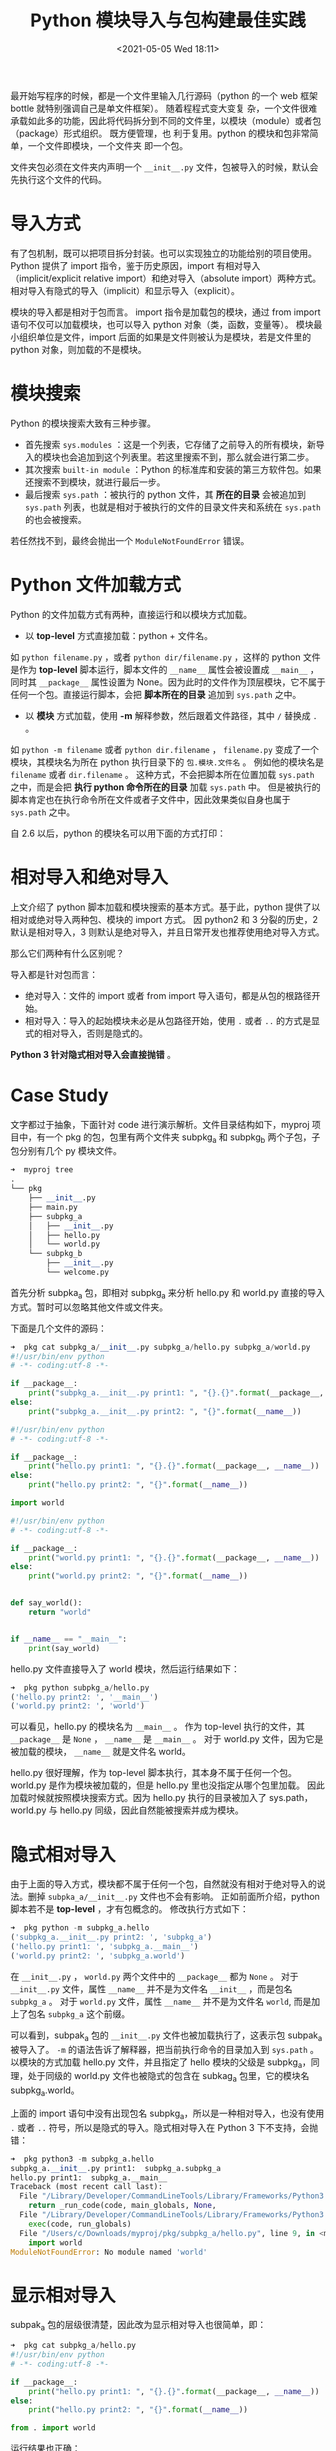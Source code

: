 # -*- eval: (setq org-media-note-screenshot-image-dir (concat default-directory "./static/Python 模块导入与包构建最佳实践/")); -*-
:PROPERTIES:
:ID:       2544C06E-E5DB-4574-837A-2F36B793D9BF
:END:
#+LATEX_CLASS: my-article
#+DATE: <2021-05-05 Wed 18:11>
#+TITLE: Python 模块导入与包构建最佳实践

最开始写程序的时候，都是一个文件里输入几行源码（python 的一个 web 框架 bottle 就特别强调自己是单文件框架）。
随着程程式变大变复 杂，一个文件很难承载如此多的功能，因此将代码拆分到不同的文件里，以模块（module）或者包（package）形式组织。
既方便管理，也 利于复用。python 的模块和包非常简单，一个文件即模块，一个文件夹 即一个包。

文件夹包必须在文件夹内声明一个 =__init__.py= 文件，包被导入的时候，默认会先执行这个文件的代码。

* 导入方式
有了包机制，既可以把项目拆分封装。也可以实现独立的功能给别的项目使用。
Python 提供了 import 指令，鉴于历史原因，import 有相对导入（implicit/explicit relative import）和绝对导入（absolute import）两种方式。
相对导入有隐式的导入（implicit）和显示导入（explicit）。

模块的导入都是相对于包而言。 import 指令是加载包的模块，通过 from import 语句不仅可以加载模块，也可以导入 python 对象（类，函数，变量等）。
模块最小组织单位是文件，import 后面的如果是文件则被认为是模块，若是文件里的 python 对象，则加载的不是模块。

* 模块搜索
Python 的模块搜索大致有三种步骤。

- 首先搜索 ~sys.modules~ ：这是一个列表，它存储了之前导入的所有模块，新导入的模块也会追加到这个列表里。若这里搜索不到，那么就会进行第二步。
- 其次搜索 =built-in module= ：Python 的标准库和安装的第三方软件包。如果还搜索不到模块，就进行最后一步。
- 最后搜索 ~sys.path~ ：被执行的 python 文件，其 *所在的目录* 会被追加到 ~sys.path~ 列表，也就是相对于被执行的文件的目录文件夹和系统在 ~sys.path~ 的也会被搜索。
若任然找不到，最终会抛出一个 ~ModuleNotFoundError~ 错误。

* Python 文件加载方式
Python 的文件加载方式有两种，直接运行和以模块方式加载。

- 以 *top-level* 方式直接加载：python + 文件名。
如 ~python filename.py~ ，或者 ~python dir/filename.py~ ，这样的 python 文件是作为 *top-level* 脚本运行，脚本文件的 ~__name__~ 属性会被设置成 ~__main__~ ，
同时其 ~__package__~ 属性设置为 None。因为此时的文件作为顶层模块，它不属于任何一个包。直接运行脚本，会把 *脚本所在的目录* 追加到 ~sys.path~ 之中。

- 以 *模块* 方式加载，使用 *-m* 解释参数，然后跟着文件路径，其中 =/= 替换成 =.= 。
如 ~python -m filename~ 或者 ~python dir.filename~ ， =filename.py= 变成了一个模块，其模块名为所在 python 执行目录下的 =包.模块.文件名= 。
例如他的模块名是 =filename= 或者 =dir.filename= 。
这种方式，不会把脚本所在位置加载 ~sys.path~ 之中，而是会把 *执行 python 命令所在的目录* 加载 ~sys.path~ 中。
但是被执行的脚本肯定也在执行命令所在文件或者子文件中，因此效果类似自身也属于 ~sys.path~ 之中。

自 2.6 以后，python 的模块名可以用下面的方式打印：

#+BEGIN_SRC python :results raw drawer values :exports no-eval
module_name = '"{}.{}".format(__package__, __name__) if __package is not None else __name__
#+END_SRC

* 相对导入和绝对导入
上文介绍了 python 脚本加载和模块搜索的基本方式。基于此，python 提供了以相对或绝对导入两种包、模块的 import 方式。
因 python2 和 3 分裂的历史，2 默认是相对导入，3 则默认是绝对导入，并且日常开发也推荐使用绝对导入方式。

那么它们两种有什么区别呢？

导入都是针对包而言：

- 绝对导入：文件的 import 或者 from import 导入语句，都是从包的根路径开始。
- 相对导入：导入的起始模块未必是从包路径开始，使用 =.= 或者 =..= 的方式是显式的相对导入，否则是隐式的。

*Python 3 针对隐式相对导入会直接抛错* 。

* Case Study
文字都过于抽象，下面针对 code 进行演示解析。文件目录结构如下，myproj 项目中，有一个 pkg 的包，包里有两个文件夹 subpkg_a 和 subpkg_b 两个子包，子包分别有几个 py 模块文件。

#+BEGIN_SRC python
➜  myproj tree
.
└── pkg
    ├── __init__.py
    ├── main.py
    ├── subpkg_a
    │   ├── __init__.py
    │   ├── hello.py
    │   └── world.py
    └── subpkg_b
        ├── __init__.py
        └── welcome.py
#+END_SRC

首先分析 subpka_a 包，即相对 subpkg_a 来分析 hello.py 和 world.py 直接的导入方式。暂时可以忽略其他文件或文件夹。

下面是几个文件的源码：

#+BEGIN_SRC python
➜  pkg cat subpkg_a/__init__.py subpkg_a/hello.py subpkg_a/world.py
#!/usr/bin/env python
# -*- coding:utf-8 -*-

if __package__:
    print("subpkg_a.__init__.py print1: ", "{}.{}".format(__package__, __name__))
else:
    print("subpkg_a.__init__.py print2: ", "{}".format(__name__))

#!/usr/bin/env python
# -*- coding:utf-8 -*-

if __package__:
    print("hello.py print1: ", "{}.{}".format(__package__, __name__))
else:
    print("hello.py print2: ", "{}".format(__name__))

import world

#!/usr/bin/env python
# -*- coding:utf-8 -*-

if __package__:
    print("world.py print1: ", "{}.{}".format(__package__, __name__))
else:
    print("world.py print2: ", "{}".format(__name__))


def say_world():
    return "world"


if __name__ == "__main__":
    print(say_world)
#+END_SRC

hello.py 文件直接导入了 world 模块，然后运行结果如下：

#+BEGIN_SRC python
➜  pkg python subpkg_a/hello.py
('hello.py print2: ', '__main__')
('world.py print2: ', 'world')
#+END_SRC

可以看见，hello.py 的模块名为 ~__main__~ 。
作为 top-level 执行的文件，其 ~__package__~ 是 ~None~ ， ~__name__~ 是 ~__main__~ 。
对于 world.py 文件，因为它是被加载的模块， ~__name__~ 就是文件名 world。

hello.py 很好理解，作为 top-level 脚本执行，其本身不属于任何一个包。
world.py 是作为模块被加载的，但是 hello.py 里也没指定从哪个包里加载。
因此加载时候就按照模块搜索方式。因为 hello.py 执行的目录被加入了 sys.path，
world.py 与 hello.py 同级，因此自然能被搜索并成为模块。

* 隐式相对导入
由于上面的导入方式，模块都不属于任何一个包，自然就没有相对于绝对导入的说法。删掉 =subpka_a/__init__.py= 文件也不会有影响。
正如前面所介绍，python 脚本若不是 *top-level* ，才有包概念的。
修改执行方式如下：

#+BEGIN_SRC python
➜  pkg python -m subpkg_a.hello
('subpkg_a.__init__.py print2: ', 'subpkg_a')
('hello.py print1: ', 'subpkg_a.__main__')
('world.py print2: ', 'subpkg_a.world')
#+END_SRC

在 =__init__.py= ， =world.py= 两个文件中的 ~__package__~ 都为 ~None~ 。
对于 =__init__.py= 文件，属性 ~__name__~ 并不是为文件名 =__init__= ，而是包名 =subpkg_a= 。
对于 =world.py= 文件，属性 ~__name__~ 并不是为文件名 =world=, 而是加上了包名 =subpkg_a= 这个前缀。

可以看到，subpak_a 包的 =__init__.py= 文件也被加载执行了，这表示包 subpak_a 被导入了。
=-m= 的语法告诉了解释器，把当前执行命令的目录加入到 ~sys.path~ 。
以模块的方式加载 hello.py 文件，并且指定了 hello 模块的父级是 subpkg_a，同理，处于同级的 world.py 文件也被隐式的包含在 subkag_a 包里，它的模块名 subpkg_a.world。

上面的 import 语句中没有出现包名 subpkg_a，所以是一种相对导入，也没有使用 =.= 或者 =..= 符号，所以是隐式的导入。隐式相对导入在 Python 3 下不支持，会抛错：

#+BEGIN_SRC python :results raw drawer values list :exports no-eval
➜  pkg python3 -m subpkg_a/hello
/Library/Developer/CommandLineTools/usr/bin/python3: No module named subpkg_a/hello
#+END_SRC

#+BEGIN_SRC python
➜  pkg python3 -m subpkg_a.hello
subpkg_a.__init__.py print1:  subpkg_a.subpkg_a
hello.py print1:  subpkg_a.__main__
Traceback (most recent call last):
  File "/Library/Developer/CommandLineTools/Library/Frameworks/Python3.framework/Versions/3.8/lib/python3.8/runpy.py", line 193, in _run_module_as_main
    return _run_code(code, main_globals, None,
  File "/Library/Developer/CommandLineTools/Library/Frameworks/Python3.framework/Versions/3.8/lib/python3.8/runpy.py", line 86, in _run_code
    exec(code, run_globals)
  File "/Users/c/Downloads/myproj/pkg/subpkg_a/hello.py", line 9, in <module>
    import world
ModuleNotFoundError: No module named 'world'
#+END_SRC

* 显示相对导入
subpak_a 包的层级很清楚，因此改为显示相对导入也很简单，即：

#+BEGIN_SRC python
➜  pkg cat subpkg_a/hello.py
#!/usr/bin/env python
# -*- coding:utf-8 -*-

if __package__:
    print("hello.py print1: ", "{}.{}".format(__package__, __name__))
else:
    print("hello.py print2: ", "{}".format(__name__))

from . import world
#+END_SRC

运行结果也正确：

#+BEGIN_SRC python
➜  pkg python -m subpkg_a.hello
('subpkg_a.__init__.py print2: ', 'subpkg_a')
('hello.py print1: ', 'subpkg_a.__main__')
('world.py print2: ', 'subpkg_a.world')
#+END_SRC

使用了 ~python -m subpkg_a.hello~ 命令执行，hello.py 和 world.py 分别属于 subpkg_a 包，因此 hello.py 里的 =.= 表示在包 subpkg_a 内，相对于 ~__main__~ 模块的导入同级模块。
~from . import world~ 即代表导入模块 =subpkg_a.world= ， =.= 即代表包 =subpkg_a.= 。因此不会报错。

需要注意， *显示的相对导入只有以模块加载的方式才能使用* ，否则会抛 ~Attempted relative import in non-package~ 的错误。

#+BEGIN_SRC python
➜  pkg python subpkg_a/hello.py
('hello.py print2: ', '__main__')
Traceback (most recent call last):
  File "subpkg_a/hello.py", line 9, in <module>
    from . import world
ValueError: Attempted relative import in non-package
#+END_SRC

#+BEGIN_SRC python :results raw drawer values list :exports no-eval
➜  pkg python3 subpkg_a/hello.py
hello.py print2:  __main__
Traceback (most recent call last):
  File "subpkg_a/hello.py", line 9, in <module>
    from . import world
ImportError: attempted relative import with no known parent package
#+END_SRC

正如前文所述，以 *top-level* 的运行 hello.py 文件，hello.py 的模块名是 ~__main__~ ， world.py 的模块名是 world，两者不属于任何一个包，自然也没有模块的层级。
=.= 是指相对于包下面的模块的路径进行导入。由于以 *top-level* 的运行 hello.py 文件没有包概念，因此抛错。

对于 subpak_b 包里的模块，需要使用 =..= 操作符，修改 hello.py 如下：

#+BEGIN_SRC python
#!/usr/bin/env python
# -*- coding:utf-8 -*-

if __package__:
    print("hello.py print1: ", "{}.{}".format(__package__, __name__))
else:
    print("hello.py print2: ", "{}".format(__name__))

from . import world
from ..subpkg_b import welcome
#+END_SRC

需要注意的是， ~python -m subpkg_a.hello~ 的执行方式，最顶级的包是 subpkg_a，而 subpkg_b 是搜索不到的，需要更上层的目录来执行：

#+BEGIN_SRC python
➜  pkg python -m subpkg_a.hello
('subpkg_a.__init__.py print2: ', 'subpkg_a')
('hello.py print1: ', 'subpkg_a.__main__')
('world.py print2: ', 'subpkg_a.world')
Traceback (most recent call last):
  File "/usr/local/Cellar/python@2/2.7.16/Frameworks/Python.framework/Versions/2.7/lib/python2.7/runpy.py", line 174, in _run_module_as_main
    "__main__", fname, loader, pkg_name)
  File "/usr/local/Cellar/python@2/2.7.16/Frameworks/Python.framework/Versions/2.7/lib/python2.7/runpy.py", line 72, in _run_code
    exec code in run_globals
  File "/Users/c/Downloads/myproj/pkg/subpkg_a/hello.py", line 10, in <module>
    from ..subpkg_b import welcome
ValueError: Attempted relative import beyond toplevel package

➜  pkg cd ../
➜  myproj python -m pkg.subpkg_a.hello
('subpkg_a.__init__.py print2: ', 'pkg.subpkg_a')
('hello.py print1: ', 'pkg.subpkg_a.__main__')
('world.py print2: ', 'pkg.subpkg_a.world')
('welcome.py print2: ', 'pkg.subpkg_b.welcome')

➜  myproj python3 -m pkg.subpkg_a.hello
subpkg_a.__init__.py print1:  pkg.subpkg_a.pkg.subpkg_a
hello.py print1:  pkg.subpkg_a.__main__
world.py print1:  pkg.subpkg_a.pkg.subpkg_a.world
welcome.py print1:  pkg.subpkg_b.pkg.subpkg_b.welcome
#+END_SRC

综上所述，相对导入，导入的路径中，都没有出现包名。

* 混用隐式和显示
通常对于 subpak_a 和 subpak_b，它们自身实现逻辑可以使用显示或者隐式导入。对于它的调用者，pkg 下的 main.py 可以直接引用这两个包。此时的参考包是 pkg。

#+BEGIN_SRC python
#!/usr/bin/python
# -*- conding:utf-8 -*-

if __package__:
    print('main.py print1: ', '{}.{}'.format(__package__, __name__))
else:
    print('main.py print2: ', '{}'.format(__name__))

from subpkg_b import welcome
from subpkg_a import hello
#+END_SRC

在 main 中隐式相对导入了 subpak_a，subpkg_b 和 hello，welcome 模块。

#+BEGIN_SRC python
➜  myproj python pkg/main.py
('main.py print2: ', '__main__')
('welcome.py print2: ', 'subpkg_b.welcome')
('subpkg_a.__init__.py print2: ', 'subpkg_a')
('hello.py print2: ', 'subpkg_a.hello')
('world.py print2: ', 'subpkg_a.world')
Traceback (most recent call last):
  File "pkg/main.py", line 10, in <module>
    from subpkg_a import hello
  File "/Users/c/Downloads/myproj/pkg/subpkg_a/hello.py", line 10, in <module>
    from ..subpkg_b import welcome
ValueError: Attempted relative import beyond toplevel package
#+END_SRC

#+BEGIN_SRC python :results raw drawer values list :exports no-eval
➜  myproj python3 pkg/main.py
main.py print2:  __main__
welcome.py print1:  subpkg_b.subpkg_b.welcome
subpkg_a.__init__.py print1:  subpkg_a.subpkg_a
hello.py print1:  subpkg_a.subpkg_a.hello
world.py print1:  subpkg_a.subpkg_a.world
Traceback (most recent call last):
  File "pkg/main.py", line 10, in <module>
    from subpkg_a import hello
  File "/Users/c/Downloads/myproj/pkg/subpkg_a/hello.py", line 10, in <module>
    from ..subpkg_b import welcome
ValueError: attempted relative import beyond top-level package
#+END_SRC

~from subpkg_b import welcome~ 语句正常执行了， ~from subpkg_a import hello~ 也正常，这符合前面的说明。
此时 main 是 *top-level* ，它不属于任何一个包，但是 subpkg_a，subpkg_b 也不属于任何一个包，但是它本身是一个包，所以导入它是没问题，并且它里面的 hello 和 world 导入也正常。

执行到 =subpkg_a/hello.py= 文件中 ~from ..subpkg_b import welcome~ 语句的时候报错了。
正如前面的结果，subpkg_a 和 subpkg_b 是同级，可是在 subpkg_a 包并不知道 subpkg_b 包的存在，因此需要把他们共有的包 pkg 引入到包层级中，即

#+BEGIN_SRC python
➜  myproj python -m pkg.main
('main.py print1: ', 'pkg.__main__')
('welcome.py print2: ', 'pkg.subpkg_b.welcome')
('subpkg_a.__init__.py print2: ', 'pkg.subpkg_a')
('hello.py print2: ', 'pkg.subpkg_a.hello')
('world.py print2: ', 'pkg.subpkg_a.world')
#+END_SRC

鉴于 welcome 已经被导入过，因此 hello.py 将不会再导入 welcome 模块，hello.py 中 ~from ..pkg_b import welcome'~ 不会被执行 。

#+BEGIN_SRC python :results raw drawer values list :exports no-eval
➜  myproj python3 -m pkg.main

main.py print1:  pkg.__main__
Traceback (most recent call last):
  File "/Library/Developer/CommandLineTools/Library/Frameworks/Python3.framework/Versions/3.8/lib/python3.8/runpy.py", line 193, in _run_module_as_main
    return _run_code(code, main_globals, None,
  File "/Library/Developer/CommandLineTools/Library/Frameworks/Python3.framework/Versions/3.8/lib/python3.8/runpy.py", line 86, in _run_code
    exec(code, run_globals)
  File "/Users/c/Downloads/myproj/pkg/main.py", line 9, in <module>
    from subpkg_b import welcome
ModuleNotFoundError: No module named 'subpkg_b'
#+END_SRC

* 绝对导入
隐式相对导入在 py3 被禁止了，显式相对导入也不是默认，那么最好还是使用绝对导入。即从包的起始位置书写 import 路径。

修改 main.py，将 import 从跟包开始书写路径

#+BEGIN_SRC python
➜  myproj cat pkg/main.py

#!/usr/bin/python
# -*- conding:utf-8 -*-

if __package__:
    print('main.py print1: ', '{}.{}'.format(__package__, __name__))
else:
    print('main.py print2: ', '{}'.format(__name__))

from pkg.subpkg_b import welcome
from pkg.subpkg_a import hello

➜  myproj python pkg/main.py
('main.py: ', '__main__')
Traceback (most recent call last):
  File "pkg/main.py", line 11, in <module>
    from pkg.subpkg_b import welcome
ImportError: No module named pkg.subpkg_b
#+END_SRC

可以看到，与上次执行不一样， ~from pkg.subpkg_b import welcome~ 这一句就报错了。当前的 sys.path 是 main.py 所在的目录，并不包括 pkg 所在的目录，因此搜索包的时候，搜索不到 pkg。
解决方案也有两种。

因为 sys.path 没有，那么加上即可。在 main.py 中加上

#+BEGIN_SRC python
➜  myproj cat pkg/main.py
#!/usr/bin/python
# -*- conding:utf-8 -*-

if __package__:
    print('main.py print1: ', '{}.{}'.format(__package__, __name__))
else:
    print('main.py print2: ', '{}'.format(__name__))

import sys
sys.path.append('./')

from pkg.subpkg_b import welcome
from pkg.subpkg_a import hello

➜  myproj python pkg/main.py
('main.py print2: ', '__main__')
('welcome.py print2: ', 'pkg.subpkg_b.welcome')
('subpkg_a.__init__.py print2: ', 'pkg.subpkg_a')
('hello.py print2: ', 'pkg.subpkg_a.hello')
('world.py print2: ', 'pkg.subpkg_a.world')

➜  myproj python3 pkg/main.py
main.py print2:  __main__
welcome.py print1:  pkg.subpkg_b.pkg.subpkg_b.welcome
subpkg_a.__init__.py print1:  pkg.subpkg_a.pkg.subpkg_a
hello.py print1:  pkg.subpkg_a.pkg.subpkg_a.hello
world.py print1:  pkg.subpkg_a.pkg.subpkg_a.world
#+END_SRC

尽管针对 sys.path 进行 hack 可以实现绝对导入，可是这种方式始终一点也不 make sence。正如前面解决方式一样，可以使用 -m 以模块方式加载。
毕竟 -m 可以把当前执行路径加入到 sys.path 中，去掉 sys.path.append 的语句，再运行：

#+BEGIN_SRC python
➜  myproj python -m pkg.main
('main.py print1: ', 'pkg.__main__')
('welcome.py print2: ', 'pkg.subpkg_b.welcome')
('subpkg_a.__init__.py print2: ', 'pkg.subpkg_a')
('hello.py print2: ', 'pkg.subpkg_a.hello')
('world.py print2: ', 'pkg.subpkg_a.world')
#+END_SRC

#+BEGIN_SRC python :results raw drawer values list :exports no-eval
➜  myproj python3 -m pkg.main
main.py print1:  pkg.__main__
welcome.py print1:  pkg.subpkg_b.pkg.subpkg_b.welcome
subpkg_a.__init__.py print1:  pkg.subpkg_a.pkg.subpkg_a
hello.py print1:  pkg.subpkg_a.pkg.subpkg_a.hello
world.py print1:  pkg.subpkg_a.pkg.subpkg_a.world
#+END_SRC

使用 -m 方式使用一个包，在 python 也是挺常见的，例如开启一个服务器和格式化 json 字符串：

#+BEGIN_SRC json
➜  myproj python3 -m http.server
Serving HTTP on 0.0.0.0 port 8000 (http://0.0.0.0:8000/) ...


➜  myproj echo '[{"hello": "world"}, {"python": "life is short"}]' | python -m json.tool
[
    {
        "hello": "world"
    },
    {
        "python": "life is short"
    }
]
#+END_SRC

然而，实际生产中，写一个 package 或者 lib，更多是被 install 后再导入运行。
install 保证了它将会处在 sys.path，被导入等同于以 -m 方式被加载执行。
因此不太会有 sys.path 和 ModuleNotFoundError 问题。例如将 hello 改为：

#+BEGIN_SRC python
#!/usr/bin/env python
# -*- coding:utf-8 -*-

if __package__:
    print("hello.py print1: ", "{}.{}".format(__package__, __name__))
else:
    print("hello.py print2: ", "{}".format(__name__))

from subpkg_a import world
from subpkg_b import welcome

#+END_SRC

变成绝对导入之后，直接运行会报错：

#+BEGIN_SRC python
➜  pkg python subpkg_a/hello.py
('hello.py: ', '__main__')
Traceback (most recent call last):
  File "subpkg_a/hello.py", line 10, in <module>
    from subpkg_a import world
ImportError: No module named subpkg_a
#+END_SRC

main.py 改为

#+BEGIN_SRC python
#!/usr/bin/python
# -*- conding:utf-8 -*-

if __package__:
    print('main.py print1: ', '{}.{}'.format(__package__, __name__))
else:
    print('main.py print2: ', '{}'.format(__name__))

from subpkg_b import welcome
from subpkg_a import hello
#+END_SRC

模拟 subpkg_a 作为一个独立的 lib，其本身使用绝对导入，然后 pkg 里的 main 使用这个包，直接运行，并没有报错

#+BEGIN_SRC python
➜  myproj python pkg/main.py
('main.py print2: ', '__main__')
('welcome.py print2: ', 'subpkg_b.welcome')
('subpkg_a.__init__.py print2: ', 'subpkg_a')
('hello.py print2: ', 'subpkg_a.hello')
('world.py print2: ', 'subpkg_a.world')
('main.py: ', '__main__')

➜  myproj

#+END_SRC

因此使用绝对导入开发一个 lib 是更好的实践。可是正如上面 subpkg_a 所面临的问题，开发过程中，直接运行，可能会报错，不得不使用 -m 的方式。为了更好的开发，可以使用下面介绍的包结构。

* Python Lib 构建推荐
带有 =__init__.py= 文件夹即成为一个包，包，模块相互组织起来即成为 lib。先看一个相对导入，即构建包的时候。

#+BEGIN_SRC python
➜  demo tree mylib
mylib
├── mylib
│   ├── __init__.py
│   ├── greet
│   │   ├── __init__.py
│   │   ├── hello.py
│   │   └── world.py
│   └── main.py
└── setup.py

2 directories, 6 files
#+END_SRC

其中 hello.py world.py 和 main.py 的内容如下：

#+BEGIN_SRC python
➜  mylib cat greet/hello.py greet/world.py main.py
#!/usr/bin/env python
# -*- coding:utf-8 -*-

from . import world

def say_hello():
    return 'hello ' + world.say_world()


if __name__ == '__main__':
    print(say_hello())
#!/usr/bin/env python
# -*- coding:utf-8 -*-

def say_world():
    return 'world'


if __name__ == '__main__':
    print(say_world())
#!/usr/bin/env python
# -*- coding:utf-8 -*-

from .greet import hello


def do_greet():
    return hello.say_hello()


if __name__ == '__main__':
    print(do_greet())
#+END_SRC

运行 =python main.py= 也能正常运行。

然后使用 setup 打包进行安装。

#+BEGIN_SRC python
➜  mylib cat setup.py
#!/usr/bin/env python
# -*- coding:utf-8 -*-


from setuptools import setup, find_packages

setup(
    name='mylib',
    version='1.0.0',
    decription='simple lib demo',
    long_description='README.md',
    author='jiamin',
    author_email='maojiamin@daixm.com',
    licens='',
    packages=find_packages(exclude=('tests', 'docs')),
    test_suite='tests'
)
#+END_SRC

执行 python setup.py bdist_wheel，会在 lib 下的 dist 文件夹生成一个 mylib-1.0.0-py2-none-any.whl 包。使用 pip 可以直接安装

#+BEGIN_SRC python
(venv) ➜  myproj pip list
Package    Version
---------- -------
pip        19.0.1
setuptools 40.6.3
wheel      0.32.3
(venv) ➜  myproj pip install ~/mylib/dist/mylib-1.0.0-py2-none-any.whl
DEPRECATION: Python 2.7 will reach the end of its life on January 1st, 2020. Please upgrade your Python as Python 2.7 won't be maintained after that date. A future version of pip will drop support for Python 2.7.
Processing /Users/master/mylib/dist/mylib-1.0.0-py2-none-any.whl
Installing collected packages: mylib
Successfully installed mylib-1.0.0
(venv) ➜  myproj pip list

Package    Version
---------- -------
mylib      1.0.0
pip        19.0.1
setuptools 40.6.3
wheel      0.32.3
(venv) ➜  myproj ipython

In [1]: import mylib

In [2]: from mylib.main import do_greet

In [3]: do_greet()
Out[3]: 'hello world'

In [4]:
#+END_SRC

使用相对导入也可以构建一个包。

* 更好的 python 包构建方式
使用显示相对导入包构建方式，一个好处就是，包名修改了，也会不用修改包内模块的导入语句。而绝对导入包含了包名。
但是绝对导入对于本地包的处理，有更好的方式，因此也是 Python 3 的默认方式。

构建一个 python lib。和包结构和相对导入类似，下面增加更多的应用
场景。项目结构目录如下

#+BEGIN_SRC python
➜  mylib tree
.
├── mylib
│   ├── __init__.py
│   ├── cron
│   │   ├── __init__.py
│   │   └── tasks.py
│   ├── greet
│   │   ├── __init__.py
│   │   ├── hello.py
│   │   └── world.py
│   └── main.py
├── setup.py
├── docs
├── README.md
└── tests
    ├── __init__.py
    ├── __init__.pyc
    └── test_greet.py

4 directories, 11 files
#+END_SRC

增加了 tests 目录和 docs 目录以及 README.md。几个文件代码如下，所有导入都使用绝对导入，即从 mylib 开始导入

#+BEGIN_SRC python
➜  mylib cat mylib/greet/hello.py
from mylib.greet import world
...


➜  mylib cat mylib/cron/tasks.py
#!/usr/bin/env python
# -*- coding:utf-8 -*-

from mylib.greet import hello

def do_task():
    return 'do task : ' + hello.say_hello()


if __name__ == '__main__':
    print(do_task())


➜  mylib cat tests/test_greet.py
#!/usr/bin/env python
# -*- coding:utf-8 -*-

import unittest

from mylib.greet import world
from mylib.greet import hello


class TestGreet(unittest.TestCase):

    def test_say_world(self):
        self.assertEqual('world', world.say_world())

    def test_say_hello(self):
        self.assertEqual('hello world', hello.say_hello())


if __name__ == '__main__':
    unittest.main()
#+END_SRC

在 mylib 内，若想要执行 corn 下面的 task，必须以 -m 方式运行，否则会抛错

#+BEGIN_SRC python
➜  mylib python mylib/cron/tasks.py
Traceback (most recent call last):
  File "mylib/cron/tasks.py", line 4, in <module>
    from mylib.greet import hello
ImportError: No module named mylib.greet

➜  mylib python -m mylib.cron.tasks
do task : hello world
#+END_SRC

同样的，执行 tests 也是需要制定 -m。

hydra 里的 cron，都是使用 sys.path.append 方式，将执行脚本追加到 path。使用 -m 方式会比 hack sys.path 更好运行测试：

#+BEGIN_SRC python
➜  mylib python -m tests.test_greet
..
----------------------------------------------------------------------
Ran 2 tests in 0.000s

OK
#+END_SRC

* 测试 测试
但是，其实 setup 工具，提供了测试方法，并且 setup 里还可以指定不同的测试方式，即声明 test_suite='tests'。

 #+BEGIN_SRC python
 ➜  mylib python setup.py test
 running test
 running egg_info
 creating mylib.egg-info
 writing mylib.egg-info/PKG-INFO
 writing top-level names to mylib.egg-info/top_level.txt
 writing dependency_links to mylib.egg-info/dependency_links.txt
 writing manifest file 'mylib.egg-info/SOURCES.txt'
 reading manifest file 'mylib.egg-info/SOURCES.txt'
 writing manifest file 'mylib.egg-info/SOURCES.txt'
 running build_ext
 test_say_hello (tests.test_greet.TestGreet) ... ok
 test_say_world (tests.test_greet.TestGreet) ... ok

 ----------------------------------------------------------------------
 Ran 2 tests in 0.000s
 #+END_SRC

当运行了上面的测试之后，会发现当前目录多了一个文件夹 mylib.egg-info。

 #+BEGIN_SRC python
 ➜  mylib ls
 mylib          mylib.egg-info setup.py       tests
 #+END_SRC

* 安装项目
Lib 开发完之后，自然是可以进行打包然后分发后 install。然而测试开发的时候，如果执行脚本，都需要加上 -m，整个开发过程还是蛮繁琐，
因此 python 的 setup.py 提供了一个 develop 参数，进行了一次 mock 安装。

#+BEGIN_SRC python
(venv) ➜  mylib pip list
Package    Version
---------- -------
pip        19.0.1
setuptools 40.6.3
wheel      0.32.3

(venv) ➜  mylib python setup.py develop
running develop
running egg_info
writing mylib.egg-info/PKG-INFO
writing top-level names to mylib.egg-info/top_level.txt
writing dependency_links to mylib.egg-info/dependency_links.txt
reading manifest file 'mylib.egg-info/SOURCES.txt'
writing manifest file 'mylib.egg-info/SOURCES.txt'
running build_ext
Creating /Users/master/myproj/venv/lib/python2.7/site-packages/mylib.egg-link (link to .)
Adding mylib 1.0.0 to easy-install.pth file

Installed /Users/master/myproj/mylib
Processing dependencies for mylib==1.0.0
Finished processing dependencies for mylib==1.0.0

(venv) ➜  mylib pip list
Package    Version Location
---------- ------- --------------------------
mylib      1.0.0   /Users/master/myproj/mylib
pip        19.0.1
setuptools 40.6.3
wheel      0.32.3

(venv) ➜  mylib python setup.py develop
running develop
running egg_info
writing mylib.egg-info/PKG-INFO
writing top-level names to mylib.egg-info/top_level.txt
writing dependency_links to mylib.egg-info/dependency_links.txt
reading manifest file 'mylib.egg-info/SOURCES.txt'
writing manifest file 'mylib.egg-info/SOURCES.txt'
running build_ext
Creating /Users/master/myproj/venv/lib/python2.7/site-packages/mylib.egg-link (link to .)
mylib 1.0.0 is already the active version in easy-install.pth

Installed /Users/master/myproj/mylib
Processing dependencies for mylib==1.0.0
Finished processing dependencies for mylib==1.0.0

(venv) ➜  mylib python mylib/cron/tasks.py
do task : hello world


#+END_SRC

由此可见，执行了 python setup.py develop， 会在环境的 site-package 创建一个 mylib.egg-link 文件，
这个文件的内容是 =/Users/master/myproj/mylib= ，即指向当前开发环境包目录，因此等价于安装了包到环境中。
自然可以通过 pip list 查看。也就是可以直接使用脚本方式运行，不再需要 -m 了，并且也能再开发的时候，进行针对安装以后的行为效果进行调试。

* 总结
程序规模变大变复杂，通常进行模块拆分和封包复用。python 文件及模块的基本组织单位，文件夹则是基础包。包或者模块的引用可以使用 import 或者 from import 语法。

Import 有相对导入和绝对导入，相对导入又有显式和隐式两种。显式则使用 =.= 或者 =..= 操作符。相对还是绝对，针对的是 python 文件被加载的方式。

直接运行 python 文件则是以 top-level 方式，当前文件模块名是 ~__main__~ ，它本身就是顶级模块，不存在包的概念。
若使用-m 参数，则以模块方式加载，模块方式加载都是相对包而言。
=.= 表示在同一个包内，被相对被加载文件的路径进行加载导入的模块。

相对导入的文件里不会出现包名，绝对导入的文件里，import 语句必须包含包名。同时所导入的包都必须从包名的根路径开始，写出完整的模块路径。

Python 3 不在支持隐式相对导入。官方也更推荐使用绝对导入。
因此介绍了使用绝对导入构建一个 lib，所使用的方式包括项目源码，文档，测试等，这也是 facebook 的 tornado 的方式。
其中使用 ~python setup.py test~ 进行单元测试。以及使用 ~pyton setup.py develop~ 和 mock 安装，使得开发调试更方便。

参考：
-  [[https://docs.python.org/2.5/whatsnew/pep-328.html][PEP 328: Absolute and Relative Imports]]
-  [[https://realpython.com/absolute-vs-relative-python-imports/][Absolute vs Relative Imports in Python]]
-  [[https://docs.python.org/3/reference/import.html][The import system]]
-  [[https://stackoverflow.com/questions/14132789/relative-imports-for-the-billionth-time][Script vs. Module]]

禁止转载，如需转载请通过简信或评论联系作者。
